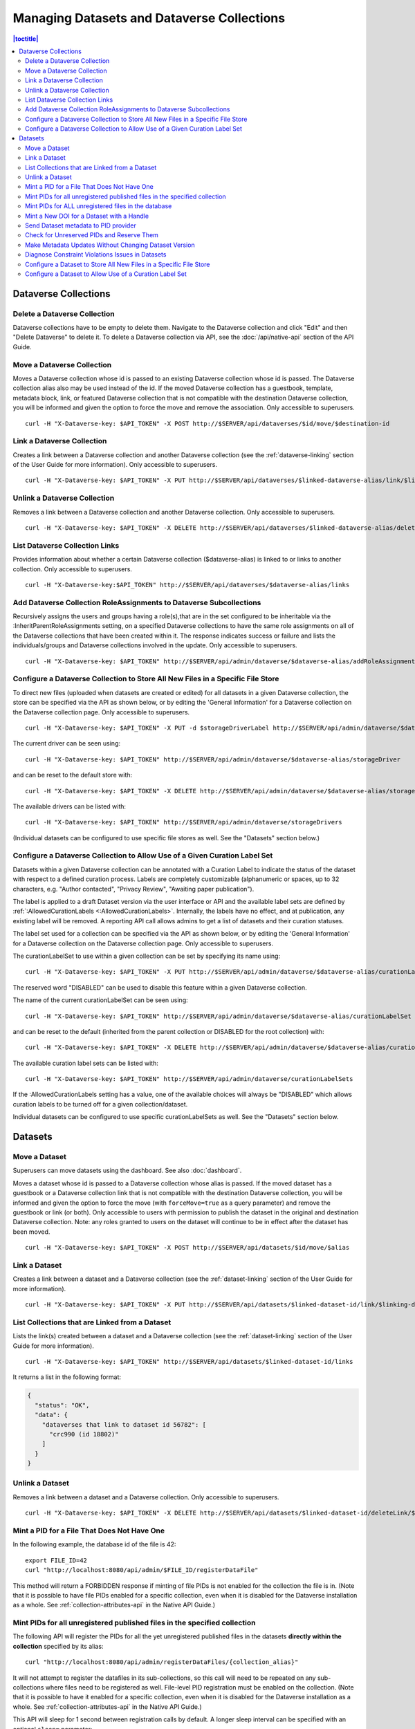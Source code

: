 Managing Datasets and Dataverse Collections
===========================================

.. contents:: |toctitle|
	:local:

Dataverse Collections
---------------------

Delete a Dataverse Collection
^^^^^^^^^^^^^^^^^^^^^^^^^^^^^

Dataverse collections have to be empty to delete them. Navigate to the Dataverse collection and click "Edit" and then "Delete Dataverse" to delete it. To delete a Dataverse collection via API, see the :doc:`/api/native-api` section of the API Guide.

Move a Dataverse Collection
^^^^^^^^^^^^^^^^^^^^^^^^^^^

Moves a Dataverse collection whose id is passed to an existing Dataverse collection whose id is passed. The Dataverse collection alias also may be used instead of the id. If the moved Dataverse collection has a guestbook, template, metadata block, link, or featured Dataverse collection that is not compatible with the destination Dataverse collection, you will be informed and given the option to force the move and remove the association. Only accessible to superusers. ::

    curl -H "X-Dataverse-key: $API_TOKEN" -X POST http://$SERVER/api/dataverses/$id/move/$destination-id

Link a Dataverse Collection
^^^^^^^^^^^^^^^^^^^^^^^^^^^

Creates a link between a Dataverse collection and another Dataverse collection (see the :ref:`dataverse-linking` section of the User Guide for more information). Only accessible to superusers. ::

    curl -H "X-Dataverse-key: $API_TOKEN" -X PUT http://$SERVER/api/dataverses/$linked-dataverse-alias/link/$linking-dataverse-alias

Unlink a Dataverse Collection
^^^^^^^^^^^^^^^^^^^^^^^^^^^^^

Removes a link between a Dataverse collection and another Dataverse collection. Only accessible to superusers. ::

    curl -H "X-Dataverse-key: $API_TOKEN" -X DELETE http://$SERVER/api/dataverses/$linked-dataverse-alias/deleteLink/$linking-dataverse-alias

List Dataverse Collection Links
^^^^^^^^^^^^^^^^^^^^^^^^^^^^^^^

Provides information about whether a certain Dataverse collection ($dataverse-alias) is linked to or links to another collection. Only accessible to superusers. ::

    curl -H "X-Dataverse-key:$API_TOKEN" http://$SERVER/api/dataverses/$dataverse-alias/links

Add Dataverse Collection RoleAssignments to Dataverse Subcollections
^^^^^^^^^^^^^^^^^^^^^^^^^^^^^^^^^^^^^^^^^^^^^^^^^^^^^^^^^^^^^^^^^^^^

Recursively assigns the users and groups having a role(s),that are in the set configured to be inheritable via the :InheritParentRoleAssignments setting, on a specified Dataverse collections to have the same role assignments on all of the Dataverse collections that have been created within it. The response indicates success or failure and lists the individuals/groups and Dataverse collections involved in the update. Only accessible to superusers. ::
 
    curl -H "X-Dataverse-key: $API_TOKEN" http://$SERVER/api/admin/dataverse/$dataverse-alias/addRoleAssignmentsToChildren
    
Configure a Dataverse Collection to Store All New Files in a Specific File Store
^^^^^^^^^^^^^^^^^^^^^^^^^^^^^^^^^^^^^^^^^^^^^^^^^^^^^^^^^^^^^^^^^^^^^^^^^^^^^^^^

To direct new files (uploaded when datasets are created or edited) for all datasets in a given Dataverse collection, the store can be specified via the API as shown below, or by editing the 'General Information' for a Dataverse collection on the Dataverse collection page. Only accessible to superusers. ::
 
    curl -H "X-Dataverse-key: $API_TOKEN" -X PUT -d $storageDriverLabel http://$SERVER/api/admin/dataverse/$dataverse-alias/storageDriver
    
The current driver can be seen using::

    curl -H "X-Dataverse-key: $API_TOKEN" http://$SERVER/api/admin/dataverse/$dataverse-alias/storageDriver

and can be reset to the default store with::

    curl -H "X-Dataverse-key: $API_TOKEN" -X DELETE http://$SERVER/api/admin/dataverse/$dataverse-alias/storageDriver
    
The available drivers can be listed with::

    curl -H "X-Dataverse-key: $API_TOKEN" http://$SERVER/api/admin/dataverse/storageDrivers
    
(Individual datasets can be configured to use specific file stores as well. See the "Datasets" section below.)

Configure a Dataverse Collection to Allow Use of a Given Curation Label Set
^^^^^^^^^^^^^^^^^^^^^^^^^^^^^^^^^^^^^^^^^^^^^^^^^^^^^^^^^^^^^^^^^^^^^^^^^^^

Datasets within a given Dataverse collection can be annotated with a Curation Label to indicate the status of the dataset with respect to a defined curation process. Labels are completely customizable (alphanumeric or spaces, up to 32 characters, e.g. "Author contacted", "Privacy Review", "Awaiting paper publication").

The label is applied to a draft Dataset version via the user interface or API and the available label sets are defined by :ref:`:AllowedCurationLabels <:AllowedCurationLabels>`. Internally, the labels have no effect, and at publication, any existing label will be removed. A reporting API call allows admins to get a list of datasets and their curation statuses.

The label set used for a collection can be specified via the API as shown below, or by editing the 'General Information' for a Dataverse collection on the Dataverse collection page. Only accessible to superusers.

The curationLabelSet to use within a given collection can be set by specifying its name using::
 
    curl -H "X-Dataverse-key: $API_TOKEN" -X PUT http://$SERVER/api/admin/dataverse/$dataverse-alias/curationLabelSet?name=$curationLabelSetName
    
The reserved word "DISABLED" can be used to disable this feature within a given Dataverse collection. 
    
The name of the current curationLabelSet can be seen using::

    curl -H "X-Dataverse-key: $API_TOKEN" http://$SERVER/api/admin/dataverse/$dataverse-alias/curationLabelSet

and can be reset to the default (inherited from the parent collection or DISABLED for the root collection) with::

    curl -H "X-Dataverse-key: $API_TOKEN" -X DELETE http://$SERVER/api/admin/dataverse/$dataverse-alias/curationLabelSet
    
The available curation label sets can be listed with::

    curl -H "X-Dataverse-key: $API_TOKEN" http://$SERVER/api/admin/dataverse/curationLabelSets
    
If the :AllowedCurationLabels setting has a value, one of the available choices will always be "DISABLED" which allows curation labels to be turned off for a given collection/dataset.
    
Individual datasets can be configured to use specific curationLabelSets as well. See the "Datasets" section below.

Datasets
--------

Move a Dataset
^^^^^^^^^^^^^^

Superusers can move datasets using the dashboard. See also :doc:`dashboard`.

Moves a dataset whose id is passed to a Dataverse collection whose alias is passed. If the moved dataset has a guestbook or a Dataverse collection link that is not compatible with the destination Dataverse collection, you will be informed and given the option to force the move (with ``forceMove=true`` as a query parameter) and remove the guestbook or link (or both). Only accessible to users with permission to publish the dataset in the original and destination Dataverse collection. Note: any roles granted to users on the dataset will continue to be in effect after the dataset has been moved. ::

    curl -H "X-Dataverse-key: $API_TOKEN" -X POST http://$SERVER/api/datasets/$id/move/$alias

Link a Dataset
^^^^^^^^^^^^^^

Creates a link between a dataset and a Dataverse collection (see the :ref:`dataset-linking` section of the User Guide for more information). ::

    curl -H "X-Dataverse-key: $API_TOKEN" -X PUT http://$SERVER/api/datasets/$linked-dataset-id/link/$linking-dataverse-alias

List Collections that are Linked from a Dataset
^^^^^^^^^^^^^^^^^^^^^^^^^^^^^^^^^^^^^^^^^^^^^^^

Lists the link(s) created between a dataset and a Dataverse collection (see the :ref:`dataset-linking` section of the User Guide for more information). ::

    curl -H "X-Dataverse-key: $API_TOKEN" http://$SERVER/api/datasets/$linked-dataset-id/links

It returns a list in the following format:

.. code-block:: json

  {
    "status": "OK",
    "data": {
      "dataverses that link to dataset id 56782": [
        "crc990 (id 18802)"
      ]
    }
  }

.. _unlink-a-dataset:

Unlink a Dataset
^^^^^^^^^^^^^^^^

Removes a link between a dataset and a Dataverse collection. Only accessible to superusers. ::

    curl -H "X-Dataverse-key: $API_TOKEN" -X DELETE http://$SERVER/api/datasets/$linked-dataset-id/deleteLink/$linking-dataverse-alias

Mint a PID for a File That Does Not Have One
^^^^^^^^^^^^^^^^^^^^^^^^^^^^^^^^^^^^^^^^^^^^

In the following example, the database id of the file is 42::

    export FILE_ID=42
    curl "http://localhost:8080/api/admin/$FILE_ID/registerDataFile"
    
This method will return a FORBIDDEN response if minting of file PIDs is not enabled for the collection the file is in. (Note that it is possible to have file PIDs enabled for a specific collection, even when it is disabled for the Dataverse installation as a whole. See :ref:`collection-attributes-api` in the Native API Guide.)

Mint PIDs for all unregistered published files in the specified collection
^^^^^^^^^^^^^^^^^^^^^^^^^^^^^^^^^^^^^^^^^^^^^^^^^^^^^^^^^^^^^^^^^^^^^^^^^^

The following API will register the PIDs for all the yet unregistered published files in the datasets **directly within the collection** specified by its alias::

    curl "http://localhost:8080/api/admin/registerDataFiles/{collection_alias}"

It will not attempt to register the datafiles in its sub-collections, so this call will need to be repeated on any sub-collections where files need to be registered as well.
File-level PID registration must be enabled on the collection. (Note that it is possible to have it enabled for a specific collection, even when it is disabled for the Dataverse installation as a whole. See :ref:`collection-attributes-api` in the Native API Guide.)

This API will sleep for 1 second between registration calls by default. A longer sleep interval can be specified with an optional ``sleep=`` parameter::

      curl "http://localhost:8080/api/admin/registerDataFiles/{collection_alias}?sleep=5"

Mint PIDs for ALL unregistered files in the database
^^^^^^^^^^^^^^^^^^^^^^^^^^^^^^^^^^^^^^^^^^^^^^^^^^^^

The following API will attempt to register the PIDs for all the published files in your instance, in collections that allow file PIDs, that do not yet have them::

    curl http://localhost:8080/api/admin/registerDataFileAll

The application will attempt to sleep for 1 second between registration attempts as not to overload your persistent identifier service provider. Note that if you have a large number of files that need to be registered in your Dataverse, you may want to consider minting file PIDs within indivdual collections, or even for individual files using the ``registerDataFiles`` and/or ``registerDataFile`` endpoints above in a loop, with a longer sleep interval between calls.



Mint a New DOI for a Dataset with a Handle
^^^^^^^^^^^^^^^^^^^^^^^^^^^^^^^^^^^^^^^^^^

Mints a new identifier for a dataset previously registered with a handle. Only accessible to superusers. ::

    curl -H "X-Dataverse-key: $API_TOKEN" -X POST http://$SERVER/api/admin/$dataset-id/reregisterHDLToPID
    
.. _send-metadata-to-pid-provider:

Send Dataset metadata to PID provider
^^^^^^^^^^^^^^^^^^^^^^^^^^^^^^^^^^^^^

Forces update to metadata provided to the PID provider of a published dataset. Only accessible to superusers. ::

    curl -H "X-Dataverse-key: $API_TOKEN" -X POST http://$SERVER/api/datasets/$dataset-id/modifyRegistrationMetadata

Check for Unreserved PIDs and Reserve Them
^^^^^^^^^^^^^^^^^^^^^^^^^^^^^^^^^^^^^^^^^^

See :ref:`pids-api` in the API Guide for details.

Make Metadata Updates Without Changing Dataset Version
^^^^^^^^^^^^^^^^^^^^^^^^^^^^^^^^^^^^^^^^^^^^^^^^^^^^^^

As a superuser, click "Update Current Version" when publishing. (This option is only available when a 'Minor' update would be allowed.)

Diagnose Constraint Violations Issues in Datasets
^^^^^^^^^^^^^^^^^^^^^^^^^^^^^^^^^^^^^^^^^^^^^^^^^

To identify invalid data values in specific datasets (if, for example, an attempt to edit a dataset results in a ConstraintViolationException in the server log), or to check all the datasets in the Dataverse installation for constraint violations, see :ref:`Dataset Validation <dataset-validation-api>` in the :doc:`/api/native-api` section of the User Guide.

Configure a Dataset to Store All New Files in a Specific File Store
^^^^^^^^^^^^^^^^^^^^^^^^^^^^^^^^^^^^^^^^^^^^^^^^^^^^^^^^^^^^^^^^^^^

Configure a dataset to use a specific file store (this API can only be used by a superuser) ::
 
    curl -H "X-Dataverse-key: $API_TOKEN" -X PUT -d $storageDriverLabel http://$SERVER/api/datasets/$dataset-id/storageDriver
    
The current driver can be seen using::

    curl http://$SERVER/api/datasets/$dataset-id/storageDriver

It can be reset to the default store as follows (only a superuser can do this) ::

    curl -H "X-Dataverse-key: $API_TOKEN" -X DELETE http://$SERVER/api/datasets/$dataset-id/storageDriver
    
The available drivers can be listed with::

    curl -H "X-Dataverse-key: $API_TOKEN" http://$SERVER/api/admin/dataverse/storageDrivers
    
Configure a Dataset to Allow Use of a Curation Label Set
^^^^^^^^^^^^^^^^^^^^^^^^^^^^^^^^^^^^^^^^^^^^^^^^^^^^^^^^

A dataset can be annotated with a Curation Label to indicate the status of the dataset with respect to a defined curation process. Labels are completely customizable (alphanumeric or spaces, up to 32 characters, e.g. "Author contacted", "Privacy Review", "Awaiting paper publication").

The label is applied to a draft Dataset version via the user interface or API and the available label sets are defined by :ref:`:AllowedCurationLabels <:AllowedCurationLabels>`. Internally, the labels have no effect, and at publication, any existing label will be removed. A reporting API call allows admins to get a list of datasets and their curation statuses.

The label set used for a dataset can be specified via the API as shown below. Only accessible to superusers.
 
The curationLabelSet to use within a given dataset can be set by specifying its name using::
 
    curl -H "X-Dataverse-key: $API_TOKEN" -X PUT http://$SERVER/api/datasets/$dataset-id/curationLabelSet?name=$curationLabelSetName
    
The reserved word "DISABLED" can be used to disable this feature within a given Dataverse collection. 
    
The name of the current curationLabelSet can be seen using::

    curl -H "X-Dataverse-key: $API_TOKEN" http://$SERVER/api/datasets/$dataset-id/curationLabelSet

and can be reset to the default (inherited from the parent collection) with (only a superuser can do this) ::

    curl -H "X-Dataverse-key: $API_TOKEN" -X DELETE http://$SERVER/api/datasets/$dataset-id/curationLabelSet
    
The available curationLabelSets can be listed with::

    curl -H "X-Dataverse-key: $API_TOKEN" http://$SERVER/api/admin/dataverse/curationLabelSets
    
If the :AllowedCurationLabels setting has a value, one of the available choices will always be "DISABLED" which allows curation labels to be turned off for a given collection/dataset.

Collections can be configured to use specific curationLabelSets as well. See the "Dataverse Collections" section above.
